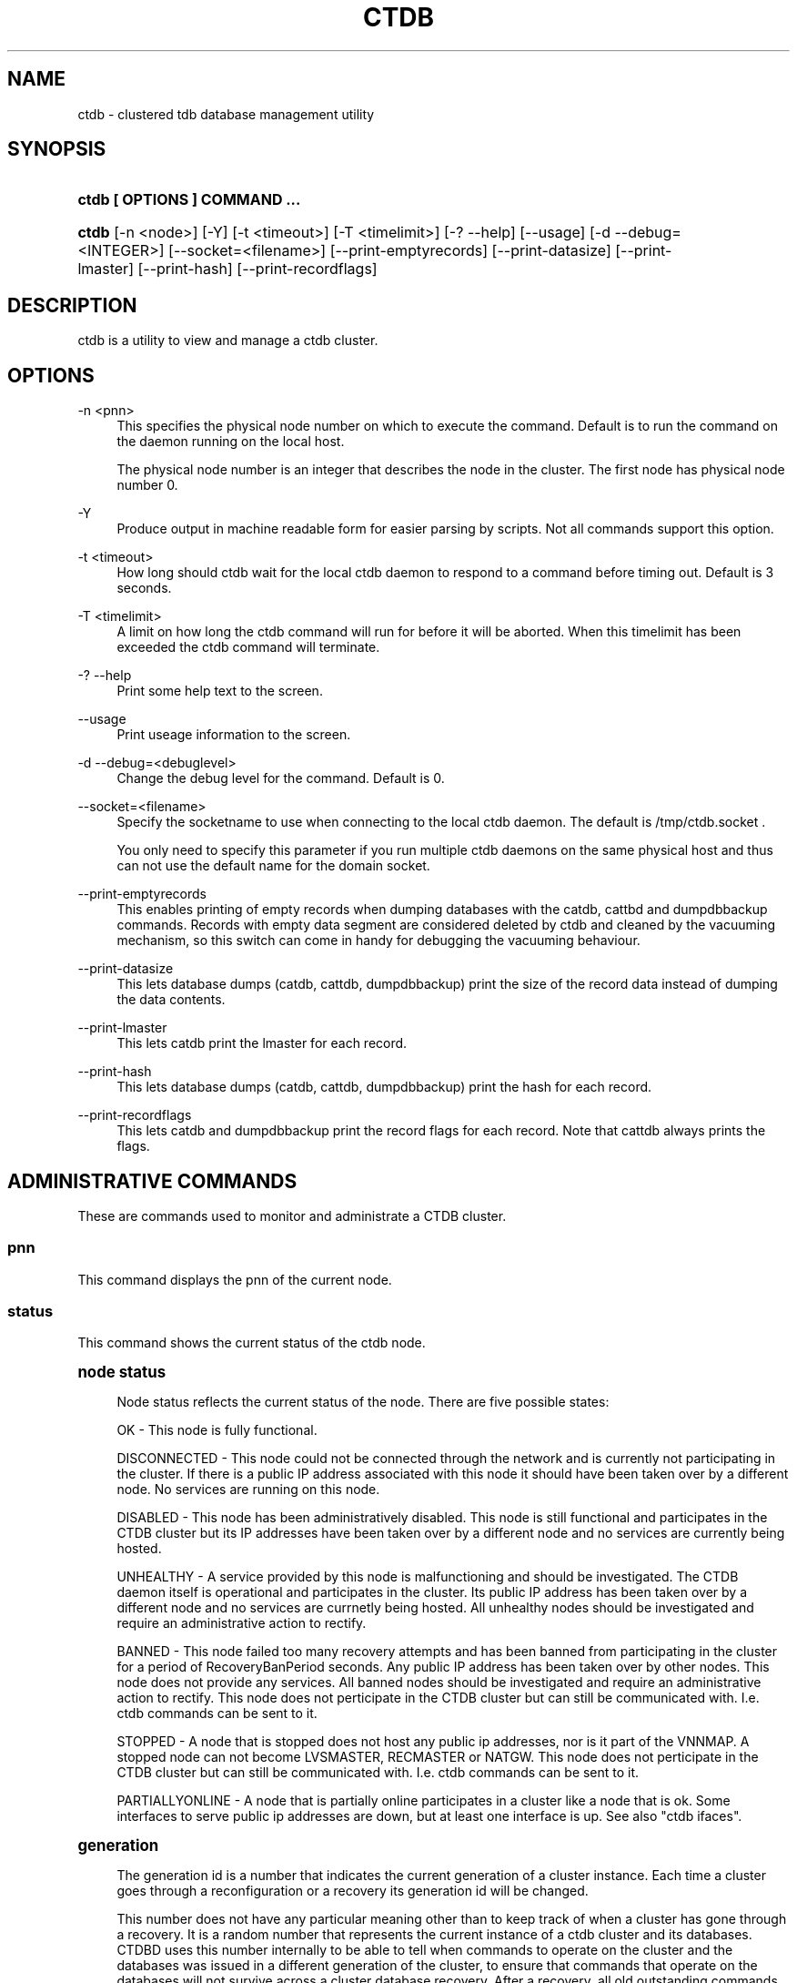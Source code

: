 '\" t
.\"     Title: ctdb
.\"    Author: [FIXME: author] [see http://docbook.sf.net/el/author]
.\" Generator: DocBook XSL Stylesheets v1.76.1 <http://docbook.sf.net/>
.\"      Date: 10/22/2012
.\"    Manual: CTDB - clustered TDB database
.\"    Source: ctdb
.\"  Language: English
.\"
.TH "CTDB" "1" "10/22/2012" "ctdb" "CTDB \- clustered TDB database"
.\" -----------------------------------------------------------------
.\" * Define some portability stuff
.\" -----------------------------------------------------------------
.\" ~~~~~~~~~~~~~~~~~~~~~~~~~~~~~~~~~~~~~~~~~~~~~~~~~~~~~~~~~~~~~~~~~
.\" http://bugs.debian.org/507673
.\" http://lists.gnu.org/archive/html/groff/2009-02/msg00013.html
.\" ~~~~~~~~~~~~~~~~~~~~~~~~~~~~~~~~~~~~~~~~~~~~~~~~~~~~~~~~~~~~~~~~~
.ie \n(.g .ds Aq \(aq
.el       .ds Aq '
.\" -----------------------------------------------------------------
.\" * set default formatting
.\" -----------------------------------------------------------------
.\" disable hyphenation
.nh
.\" disable justification (adjust text to left margin only)
.ad l
.\" -----------------------------------------------------------------
.\" * MAIN CONTENT STARTS HERE *
.\" -----------------------------------------------------------------
.SH "NAME"
ctdb \- clustered tdb database management utility
.SH "SYNOPSIS"
.HP \w'\fBctdb\ [\ OPTIONS\ ]\ COMMAND\ \&.\&.\&.\fR\ 'u
\fBctdb [ OPTIONS ] COMMAND \&.\&.\&.\fR
.HP \w'\fBctdb\fR\ 'u
\fBctdb\fR [\-n\ <node>] [\-Y] [\-t\ <timeout>] [\-T\ <timelimit>] [\-?\ \-\-help] [\-\-usage] [\-d\ \-\-debug=<INTEGER>] [\-\-socket=<filename>] [\-\-print\-emptyrecords] [\-\-print\-datasize] [\-\-print\-lmaster] [\-\-print\-hash] [\-\-print\-recordflags]
.SH "DESCRIPTION"
.PP
ctdb is a utility to view and manage a ctdb cluster\&.
.SH "OPTIONS"
.PP
\-n <pnn>
.RS 4
This specifies the physical node number on which to execute the command\&. Default is to run the command on the daemon running on the local host\&.
.sp
The physical node number is an integer that describes the node in the cluster\&. The first node has physical node number 0\&.
.RE
.PP
\-Y
.RS 4
Produce output in machine readable form for easier parsing by scripts\&. Not all commands support this option\&.
.RE
.PP
\-t <timeout>
.RS 4
How long should ctdb wait for the local ctdb daemon to respond to a command before timing out\&. Default is 3 seconds\&.
.RE
.PP
\-T <timelimit>
.RS 4
A limit on how long the ctdb command will run for before it will be aborted\&. When this timelimit has been exceeded the ctdb command will terminate\&.
.RE
.PP
\-? \-\-help
.RS 4
Print some help text to the screen\&.
.RE
.PP
\-\-usage
.RS 4
Print useage information to the screen\&.
.RE
.PP
\-d \-\-debug=<debuglevel>
.RS 4
Change the debug level for the command\&. Default is 0\&.
.RE
.PP
\-\-socket=<filename>
.RS 4
Specify the socketname to use when connecting to the local ctdb daemon\&. The default is /tmp/ctdb\&.socket \&.
.sp
You only need to specify this parameter if you run multiple ctdb daemons on the same physical host and thus can not use the default name for the domain socket\&.
.RE
.PP
\-\-print\-emptyrecords
.RS 4
This enables printing of empty records when dumping databases with the catdb, cattbd and dumpdbbackup commands\&. Records with empty data segment are considered deleted by ctdb and cleaned by the vacuuming mechanism, so this switch can come in handy for debugging the vacuuming behaviour\&.
.RE
.PP
\-\-print\-datasize
.RS 4
This lets database dumps (catdb, cattdb, dumpdbbackup) print the size of the record data instead of dumping the data contents\&.
.RE
.PP
\-\-print\-lmaster
.RS 4
This lets catdb print the lmaster for each record\&.
.RE
.PP
\-\-print\-hash
.RS 4
This lets database dumps (catdb, cattdb, dumpdbbackup) print the hash for each record\&.
.RE
.PP
\-\-print\-recordflags
.RS 4
This lets catdb and dumpdbbackup print the record flags for each record\&. Note that cattdb always prints the flags\&.
.RE
.SH "ADMINISTRATIVE COMMANDS"
.PP
These are commands used to monitor and administrate a CTDB cluster\&.
.SS "pnn"
.PP
This command displays the pnn of the current node\&.
.SS "status"
.PP
This command shows the current status of the ctdb node\&.
.sp
.it 1 an-trap
.nr an-no-space-flag 1
.nr an-break-flag 1
.br
.ps +1
\fBnode status\fR
.RS 4
.PP
Node status reflects the current status of the node\&. There are five possible states:
.PP
OK \- This node is fully functional\&.
.PP
DISCONNECTED \- This node could not be connected through the network and is currently not participating in the cluster\&. If there is a public IP address associated with this node it should have been taken over by a different node\&. No services are running on this node\&.
.PP
DISABLED \- This node has been administratively disabled\&. This node is still functional and participates in the CTDB cluster but its IP addresses have been taken over by a different node and no services are currently being hosted\&.
.PP
UNHEALTHY \- A service provided by this node is malfunctioning and should be investigated\&. The CTDB daemon itself is operational and participates in the cluster\&. Its public IP address has been taken over by a different node and no services are currnetly being hosted\&. All unhealthy nodes should be investigated and require an administrative action to rectify\&.
.PP
BANNED \- This node failed too many recovery attempts and has been banned from participating in the cluster for a period of RecoveryBanPeriod seconds\&. Any public IP address has been taken over by other nodes\&. This node does not provide any services\&. All banned nodes should be investigated and require an administrative action to rectify\&. This node does not perticipate in the CTDB cluster but can still be communicated with\&. I\&.e\&. ctdb commands can be sent to it\&.
.PP
STOPPED \- A node that is stopped does not host any public ip addresses, nor is it part of the VNNMAP\&. A stopped node can not become LVSMASTER, RECMASTER or NATGW\&. This node does not perticipate in the CTDB cluster but can still be communicated with\&. I\&.e\&. ctdb commands can be sent to it\&.
.PP
PARTIALLYONLINE \- A node that is partially online participates in a cluster like a node that is ok\&. Some interfaces to serve public ip addresses are down, but at least one interface is up\&. See also "ctdb ifaces"\&.
.RE
.sp
.it 1 an-trap
.nr an-no-space-flag 1
.nr an-break-flag 1
.br
.ps +1
\fBgeneration\fR
.RS 4
.PP
The generation id is a number that indicates the current generation of a cluster instance\&. Each time a cluster goes through a reconfiguration or a recovery its generation id will be changed\&.
.PP
This number does not have any particular meaning other than to keep track of when a cluster has gone through a recovery\&. It is a random number that represents the current instance of a ctdb cluster and its databases\&. CTDBD uses this number internally to be able to tell when commands to operate on the cluster and the databases was issued in a different generation of the cluster, to ensure that commands that operate on the databases will not survive across a cluster database recovery\&. After a recovery, all old outstanding commands will automatically become invalid\&.
.PP
Sometimes this number will be shown as "INVALID"\&. This only means that the ctdbd daemon has started but it has not yet merged with the cluster through a recovery\&. All nodes start with generation "INVALID" and are not assigned a real generation id until they have successfully been merged with a cluster through a recovery\&.
.RE
.sp
.it 1 an-trap
.nr an-no-space-flag 1
.nr an-break-flag 1
.br
.ps +1
\fBVNNMAP\fR
.RS 4
.PP
The list of Virtual Node Numbers\&. This is a list of all nodes that actively participates in the cluster and that share the workload of hosting the Clustered TDB database records\&. Only nodes that are participating in the vnnmap can become lmaster or dmaster for a database record\&.
.RE
.sp
.it 1 an-trap
.nr an-no-space-flag 1
.nr an-break-flag 1
.br
.ps +1
\fBRecovery mode\fR
.RS 4
.PP
This is the current recovery mode of the cluster\&. There are two possible modes:
.PP
NORMAL \- The cluster is fully operational\&.
.PP
RECOVERY \- The cluster databases have all been frozen, pausing all services while the cluster awaits a recovery process to complete\&. A recovery process should finish within seconds\&. If a cluster is stuck in the RECOVERY state this would indicate a cluster malfunction which needs to be investigated\&.
.PP
Once the recovery master detects an inconsistency, for example a node becomes disconnected/connected, the recovery daemon will trigger a cluster recovery process, where all databases are remerged across the cluster\&. When this process starts, the recovery master will first "freeze" all databases to prevent applications such as samba from accessing the databases and it will also mark the recovery mode as RECOVERY\&.
.PP
When CTDBD starts up, it will start in RECOVERY mode\&. Once the node has been merged into a cluster and all databases have been recovered, the node mode will change into NORMAL mode and the databases will be "thawed", allowing samba to access the databases again\&.
.RE
.sp
.it 1 an-trap
.nr an-no-space-flag 1
.nr an-break-flag 1
.br
.ps +1
\fBRecovery master\fR
.RS 4
.PP
This is the cluster node that is currently designated as the recovery master\&. This node is responsible of monitoring the consistency of the cluster and to perform the actual recovery process when reqired\&.
.PP
Only one node at a time can be the designated recovery master\&. Which node is designated the recovery master is decided by an election process in the recovery daemons running on each node\&.
.RE
.PP
Example: ctdb status
.PP
Example output:
.sp
.if n \{\
.RS 4
.\}
.nf
Number of nodes:4
pnn:0 11\&.1\&.2\&.200       OK (THIS NODE)
pnn:1 11\&.1\&.2\&.201       OK
pnn:2 11\&.1\&.2\&.202       OK
pnn:3 11\&.1\&.2\&.203       OK
Generation:1362079228
Size:4
hash:0 lmaster:0
hash:1 lmaster:1
hash:2 lmaster:2
hash:3 lmaster:3
Recovery mode:NORMAL (0)
Recovery master:0
      
.fi
.if n \{\
.RE
.\}
.SS "recmaster"
.PP
This command shows the pnn of the node which is currently the recmaster\&.
.SS "uptime"
.PP
This command shows the uptime for the ctdb daemon\&. When the last recovery or ip\-failover completed and how long it took\&. If the "duration" is shown as a negative number, this indicates that there is a recovery/failover in progress and it started that many seconds ago\&.
.PP
Example: ctdb uptime
.PP
Example output:
.sp
.if n \{\
.RS 4
.\}
.nf
Current time of node          :                Thu Oct 29 10:38:54 2009
Ctdbd start time              : (000 16:54:28) Wed Oct 28 17:44:26 2009
Time of last recovery/failover: (000 16:53:31) Wed Oct 28 17:45:23 2009
Duration of last recovery/failover: 2\&.248552 seconds
      
.fi
.if n \{\
.RE
.\}
.SS "listnodes"
.PP
This command shows lists the ip addresses of all the nodes in the cluster\&.
.PP
Example: ctdb listnodes
.PP
Example output:
.sp
.if n \{\
.RS 4
.\}
.nf
10\&.0\&.0\&.71
10\&.0\&.0\&.72
10\&.0\&.0\&.73
10\&.0\&.0\&.74
      
.fi
.if n \{\
.RE
.\}
.SS "ping"
.PP
This command will "ping" all CTDB daemons in the cluster to verify that they are processing commands correctly\&.
.PP
Example: ctdb ping
.PP
Example output:
.sp
.if n \{\
.RS 4
.\}
.nf
response from 0 time=0\&.000054 sec  (3 clients)
response from 1 time=0\&.000144 sec  (2 clients)
response from 2 time=0\&.000105 sec  (2 clients)
response from 3 time=0\&.000114 sec  (2 clients)
      
.fi
.if n \{\
.RE
.\}
.SS "ifaces"
.PP
This command will display the list of network interfaces, which could host public addresses, along with their status\&.
.PP
Example: ctdb ifaces
.PP
Example output:
.sp
.if n \{\
.RS 4
.\}
.nf
Interfaces on node 0
name:eth5 link:up references:2
name:eth4 link:down references:0
name:eth3 link:up references:1
name:eth2 link:up references:1
      
.fi
.if n \{\
.RE
.\}
.PP
Example: ctdb ifaces \-Y
.PP
Example output:
.sp
.if n \{\
.RS 4
.\}
.nf
:Name:LinkStatus:References:
:eth5:1:2
:eth4:0:0
:eth3:1:1
:eth2:1:1
      
.fi
.if n \{\
.RE
.\}
.SS "setifacelink <iface> <status>"
.PP
This command will set the status of a network interface\&. The status needs to be "up" or "down"\&. This is typically used in the 10\&.interfaces script in the "monitor" event\&.
.PP
Example: ctdb setifacelink eth0 up
.SS "ip"
.PP
This command will display the list of public addresses that are provided by the cluster and which physical node is currently serving this ip\&. By default this command will ONLY show those public addresses that are known to the node itself\&. To see the full list of all public ips across the cluster you must use "ctdb ip \-n all"\&.
.PP
Example: ctdb ip
.PP
Example output:
.sp
.if n \{\
.RS 4
.\}
.nf
Public IPs on node 0
172\&.31\&.91\&.82 node[1] active[] available[eth2,eth3] configured[eth2,eth3]
172\&.31\&.91\&.83 node[0] active[eth3] available[eth2,eth3] configured[eth2,eth3]
172\&.31\&.91\&.84 node[1] active[] available[eth2,eth3] configured[eth2,eth3]
172\&.31\&.91\&.85 node[0] active[eth2] available[eth2,eth3] configured[eth2,eth3]
172\&.31\&.92\&.82 node[1] active[] available[eth5] configured[eth4,eth5]
172\&.31\&.92\&.83 node[0] active[eth5] available[eth5] configured[eth4,eth5]
172\&.31\&.92\&.84 node[1] active[] available[eth5] configured[eth4,eth5]
172\&.31\&.92\&.85 node[0] active[eth5] available[eth5] configured[eth4,eth5]
      
.fi
.if n \{\
.RE
.\}
.PP
Example: ctdb ip \-Y
.PP
Example output:
.sp
.if n \{\
.RS 4
.\}
.nf
:Public IP:Node:ActiveInterface:AvailableInterfaces:ConfiguredInterfaces:
:172\&.31\&.91\&.82:1::eth2,eth3:eth2,eth3:
:172\&.31\&.91\&.83:0:eth3:eth2,eth3:eth2,eth3:
:172\&.31\&.91\&.84:1::eth2,eth3:eth2,eth3:
:172\&.31\&.91\&.85:0:eth2:eth2,eth3:eth2,eth3:
:172\&.31\&.92\&.82:1::eth5:eth4,eth5:
:172\&.31\&.92\&.83:0:eth5:eth5:eth4,eth5:
:172\&.31\&.92\&.84:1::eth5:eth4,eth5:
:172\&.31\&.92\&.85:0:eth5:eth5:eth4,eth5:
      
.fi
.if n \{\
.RE
.\}
.SS "ipinfo <ip>"
.PP
This command will display details about the specified public addresses\&.
.PP
Example: ctdb ipinfo 172\&.31\&.92\&.85
.PP
Example output:
.sp
.if n \{\
.RS 4
.\}
.nf
Public IP[172\&.31\&.92\&.85] info on node 0
IP:172\&.31\&.92\&.85
CurrentNode:0
NumInterfaces:2
Interface[1]: Name:eth4 Link:down References:0
Interface[2]: Name:eth5 Link:up References:2 (active)
      
.fi
.if n \{\
.RE
.\}
.SS "scriptstatus"
.PP
This command displays which scripts where run in the previous monitoring cycle and the result of each script\&. If a script failed with an error, causing the node to become unhealthy, the output from that script is also shown\&.
.PP
Example: ctdb scriptstatus
.PP
Example output:
.sp
.if n \{\
.RS 4
.\}
.nf
7 scripts were executed last monitoring cycle
00\&.ctdb              Status:OK    Duration:0\&.056 Tue Mar 24 18:56:57 2009
10\&.interface         Status:OK    Duration:0\&.077 Tue Mar 24 18:56:57 2009
11\&.natgw             Status:OK    Duration:0\&.039 Tue Mar 24 18:56:57 2009
20\&.multipathd        Status:OK    Duration:0\&.038 Tue Mar 24 18:56:57 2009
31\&.clamd             Status:DISABLED
40\&.vsftpd            Status:OK    Duration:0\&.045 Tue Mar 24 18:56:57 2009
41\&.httpd             Status:OK    Duration:0\&.039 Tue Mar 24 18:56:57 2009
50\&.samba             Status:ERROR    Duration:0\&.082 Tue Mar 24 18:56:57 2009
   OUTPUT:ERROR: Samba tcp port 445 is not responding
      
.fi
.if n \{\
.RE
.\}
.SS "disablescript <script>"
.PP
This command is used to disable an eventscript\&.
.PP
This will take effect the next time the eventscripts are being executed so it can take a short while until this is reflected in \*(Aqscriptstatus\*(Aq\&.
.SS "enablescript <script>"
.PP
This command is used to enable an eventscript\&.
.PP
This will take effect the next time the eventscripts are being executed so it can take a short while until this is reflected in \*(Aqscriptstatus\*(Aq\&.
.SS "getvar <name>"
.PP
Get the runtime value of a tuneable variable\&.
.PP
Example: ctdb getvar MaxRedirectCount
.PP
Example output:
.sp
.if n \{\
.RS 4
.\}
.nf
MaxRedirectCount    = 3
      
.fi
.if n \{\
.RE
.\}
.SS "setvar <name> <value>"
.PP
Set the runtime value of a tuneable variable\&.
.PP
Example: ctdb setvar MaxRedirectCount 5
.SS "listvars"
.PP
List all tuneable variables, except the values of the obsolete tunables like VacuumMinInterval\&. The obsolete tunables can be retrieved only explicitly with the "ctdb getvar" command\&.
.PP
Example: ctdb listvars
.PP
Example output:
.sp
.if n \{\
.RS 4
.\}
.nf
MaxRedirectCount        = 3
SeqnumInterval          = 1000
ControlTimeout          = 60
TraverseTimeout         = 20
KeepaliveInterval       = 5
KeepaliveLimit          = 5
RecoverTimeout          = 20
RecoverInterval         = 1
ElectionTimeout         = 3
TakeoverTimeout         = 9
MonitorInterval         = 15
TickleUpdateInterval    = 20
EventScriptTimeout      = 30
EventScriptTimeoutCount = 1
RecoveryGracePeriod     = 120
RecoveryBanPeriod       = 300
DatabaseHashSize        = 100001
DatabaseMaxDead         = 5
RerecoveryTimeout       = 10
EnableBans              = 1
DeterministicIPs        = 0
LCP2PublicIPs           = 1
ReclockPingPeriod       = 60
NoIPFailback            = 0
DisableIPFailover       = 0
VerboseMemoryNames      = 0
RecdPingTimeout         = 60
RecdFailCount           = 10
LogLatencyMs            = 0
RecLockLatencyMs        = 1000
RecoveryDropAllIPs      = 120
VerifyRecoveryLock      = 1
VacuumInterval          = 10
VacuumMaxRunTime        = 30
RepackLimit             = 10000
VacuumLimit             = 5000
VacuumFastPathCount     = 60
MaxQueueDropMsg         = 1000000
UseStatusEvents         = 0
AllowUnhealthyDBRead    = 0
StatHistoryInterval     = 1
DeferredAttachTO        = 120
AllowClientDBAttach     = 1
RecoverPDBBySeqNum      = 0
      
.fi
.if n \{\
.RE
.\}
.SS "lvsmaster"
.PP
This command shows which node is currently the LVSMASTER\&. The LVSMASTER is the node in the cluster which drives the LVS system and which receives all incoming traffic from clients\&.
.PP
LVS is the mode where the entire CTDB/Samba cluster uses a single ip address for the entire cluster\&. In this mode all clients connect to one specific node which will then multiplex/loadbalance the clients evenly onto the other nodes in the cluster\&. This is an alternative to using public ip addresses\&. See the manpage for ctdbd for more information about LVS\&.
.SS "lvs"
.PP
This command shows which nodes in the cluster are currently active in the LVS configuration\&. I\&.e\&. which nodes we are currently loadbalancing the single ip address across\&.
.PP
LVS will by default only loadbalance across those nodes that are both LVS capable and also HEALTHY\&. Except if all nodes are UNHEALTHY in which case LVS will loadbalance across all UNHEALTHY nodes as well\&. LVS will never use nodes that are DISCONNECTED, STOPPED, BANNED or DISABLED\&.
.PP
Example output:
.sp
.if n \{\
.RS 4
.\}
.nf
2:10\&.0\&.0\&.13
3:10\&.0\&.0\&.14
      
.fi
.if n \{\
.RE
.\}
.SS "getcapabilities"
.PP
This command shows the capabilities of the current node\&. Please see manpage for ctdbd for a full list of all capabilities and more detailed description\&.
.PP
RECMASTER and LMASTER capabilities are primarily used when CTDBD is used to create a cluster spanning across WAN links\&. In which case ctdbd acts as a WAN accelerator\&.
.PP
LVS capabile means that the node is participating in LVS, a mode where the entire CTDB cluster uses one single ip address for the entire cluster instead of using public ip address failover\&. This is an alternative to using a loadbalancing layer\-4 switch\&.
.PP
Example output:
.sp
.if n \{\
.RS 4
.\}
.nf
RECMASTER: YES
LMASTER: YES
LVS: NO
      
.fi
.if n \{\
.RE
.\}
.SS "statistics"
.PP
Collect statistics from the CTDB daemon about how many calls it has served\&.
.PP
Example: ctdb statistics
.PP
Example output:
.sp
.if n \{\
.RS 4
.\}
.nf
CTDB version 1
 num_clients                        3
 frozen                             0
 recovering                         0
 client_packets_sent           360489
 client_packets_recv           360466
 node_packets_sent             480931
 node_packets_recv             240120
 keepalive_packets_sent             4
 keepalive_packets_recv             3
 node
     req_call                       2
     reply_call                     2
     req_dmaster                    0
     reply_dmaster                  0
     reply_error                    0
     req_message                   42
     req_control               120408
     reply_control             360439
 client
     req_call                       2
     req_message                   24
     req_control               360440
 timeouts
     call                           0
     control                        0
     traverse                       0
 total_calls                        2
 pending_calls                      0
 lockwait_calls                     0
 pending_lockwait_calls             0
 memory_used                     5040
 max_hop_count                      0
 max_call_latency                   4\&.948321 sec
 max_lockwait_latency               0\&.000000 sec
      
.fi
.if n \{\
.RE
.\}
.SS "statisticsreset"
.PP
This command is used to clear all statistics counters in a node\&.
.PP
Example: ctdb statisticsreset
.SS "getreclock"
.PP
This command is used to show the filename of the reclock file that is used\&.
.PP
Example output:
.sp
.if n \{\
.RS 4
.\}
.nf
Reclock file:/gpfs/\&.ctdb/shared
      
.fi
.if n \{\
.RE
.\}
.SS "setreclock [filename]"
.PP
This command is used to modify, or clear, the file that is used as the reclock file at runtime\&. When this command is used, the reclock file checks are disabled\&. To re\-enable the checks the administrator needs to activate the "VerifyRecoveryLock" tunable using "ctdb setvar"\&.
.PP
If run with no parameter this will remove the reclock file completely\&. If run with a parameter the parameter specifies the new filename to use for the recovery lock\&.
.PP
This command only affects the runtime settings of a ctdb node and will be lost when ctdb is restarted\&. For persistent changes to the reclock file setting you must edit /etc/sysconfig/ctdb\&.
.SS "getdebug"
.PP
Get the current debug level for the node\&. the debug level controls what information is written to the log file\&.
.PP
The debug levels are mapped to the corresponding syslog levels\&. When a debug level is set, only those messages at that level and higher levels will be printed\&.
.PP
The list of debug levels from highest to lowest are :
.PP
EMERG ALERT CRIT ERR WARNING NOTICE INFO DEBUG
.SS "setdebug <debuglevel>"
.PP
Set the debug level of a node\&. This controls what information will be logged\&.
.PP
The debuglevel is one of EMERG ALERT CRIT ERR WARNING NOTICE INFO DEBUG
.SS "getpid"
.PP
This command will return the process id of the ctdb daemon\&.
.SS "disable"
.PP
This command is used to administratively disable a node in the cluster\&. A disabled node will still participate in the cluster and host clustered TDB records but its public ip address has been taken over by a different node and it no longer hosts any services\&.
.SS "enable"
.PP
Re\-enable a node that has been administratively disabled\&.
.SS "stop"
.PP
This command is used to administratively STOP a node in the cluster\&. A STOPPED node is connected to the cluster but will not host any public ip addresse, nor does it participate in the VNNMAP\&. The difference between a DISABLED node and a STOPPED node is that a STOPPED node does not host any parts of the database which means that a recovery is required to stop/continue nodes\&.
.SS "continue"
.PP
Re\-start a node that has been administratively stopped\&.
.SS "addip <public_ip/mask> <iface>"
.PP
This command is used to add a new public ip to a node during runtime\&. This allows public addresses to be added to a cluster without having to restart the ctdb daemons\&.
.PP
Note that this only updates the runtime instance of ctdb\&. Any changes will be lost next time ctdb is restarted and the public addresses file is re\-read\&. If you want this change to be permanent you must also update the public addresses file manually\&.
.SS "delip <public_ip>"
.PP
This command is used to remove a public ip from a node during runtime\&. If this public ip is currently hosted by the node it being removed from, the ip will first be failed over to another node, if possible, before it is removed\&.
.PP
Note that this only updates the runtime instance of ctdb\&. Any changes will be lost next time ctdb is restarted and the public addresses file is re\-read\&. If you want this change to be permanent you must also update the public addresses file manually\&.
.SS "moveip <public_ip> <node>"
.PP
This command can be used to manually fail a public ip address to a specific node\&.
.PP
In order to manually override the "automatic" distribution of public ip addresses that ctdb normally provides, this command only works when you have changed the tunables for the daemon to:
.PP
DeterministicIPs = 0
.PP
NoIPFailback = 1
.SS "shutdown"
.PP
This command will shutdown a specific CTDB daemon\&.
.SS "recover"
.PP
This command will trigger the recovery daemon to do a cluster recovery\&.
.SS "ipreallocate"
.PP
This command will force the recovery master to perform a full ip reallocation process and redistribute all ip addresses\&. This is useful to "reset" the allocations back to its default state if they have been changed using the "moveip" command\&. While a "recover" will also perform this reallocation, a recovery is much more hevyweight since it will also rebuild all the databases\&.
.SS "setlmasterrole <on|off>"
.PP
This command is used ot enable/disable the LMASTER capability for a node at runtime\&. This capability determines whether or not a node can be used as an LMASTER for records in the database\&. A node that does not have the LMASTER capability will not show up in the vnnmap\&.
.PP
Nodes will by default have this capability, but it can be stripped off nodes by the setting in the sysconfig file or by using this command\&.
.PP
Once this setting has been enabled/disabled, you need to perform a recovery for it to take effect\&.
.PP
See also "ctdb getcapabilities"
.SS "setrecmasterrole <on|off>"
.PP
This command is used ot enable/disable the RECMASTER capability for a node at runtime\&. This capability determines whether or not a node can be used as an RECMASTER for the cluster\&. A node that does not have the RECMASTER capability can not win a recmaster election\&. A node that already is the recmaster for the cluster when the capability is stripped off the node will remain the recmaster until the next cluster election\&.
.PP
Nodes will by default have this capability, but it can be stripped off nodes by the setting in the sysconfig file or by using this command\&.
.PP
See also "ctdb getcapabilities"
.SS "killtcp <srcip:port> <dstip:port>"
.PP
This command will kill the specified TCP connection by issuing a TCP RST to the srcip:port endpoint\&. This is a command used by the ctdb eventscripts\&.
.SS "gratiousarp <ip> <interface>"
.PP
This command will send out a gratious arp for the specified interface through the specified interface\&. This command is mainly used by the ctdb eventscripts\&.
.SS "reloadnodes"
.PP
This command is used when adding new nodes, or removing existing nodes from an existing cluster\&.
.PP
Procedure to add a node:
.PP
1, To expand an existing cluster, first ensure with \*(Aqctdb status\*(Aq that all nodes are up and running and that they are all healthy\&. Do not try to expand a cluster unless it is completely healthy!
.PP
2, On all nodes, edit /etc/ctdb/nodes and add the new node as the last entry to the file\&. The new node MUST be added to the end of this file!
.PP
3, Verify that all the nodes have identical /etc/ctdb/nodes files after you edited them and added the new node!
.PP
4, Run \*(Aqctdb reloadnodes\*(Aq to force all nodes to reload the nodesfile\&.
.PP
5, Use \*(Aqctdb status\*(Aq on all nodes and verify that they now show the additional node\&.
.PP
6, Install and configure the new node and bring it online\&.
.PP
Procedure to remove a node:
.PP
1, To remove a node from an existing cluster, first ensure with \*(Aqctdb status\*(Aq that all nodes, except the node to be deleted, are up and running and that they are all healthy\&. Do not try to remove a node from a cluster unless the cluster is completely healthy!
.PP
2, Shutdown and poweroff the node to be removed\&.
.PP
3, On all other nodes, edit the /etc/ctdb/nodes file and comment out the node to be removed\&. Do not delete the line for that node, just comment it out by adding a \*(Aq#\*(Aq at the beginning of the line\&.
.PP
4, Run \*(Aqctdb reloadnodes\*(Aq to force all nodes to reload the nodesfile\&.
.PP
5, Use \*(Aqctdb status\*(Aq on all nodes and verify that the deleted node no longer shows up in the list\&.\&.
.PP
.SS "reloadips"
.PP
This command is used to reload the public addresses file and update the ip configuration of the running daemon\&.
.PP
Procedure to update the public address configuration on a single node:
.PP
1, Update the /etc/ctdb/public_addresses file on the node
.PP
2, Run \*(Aqctdb reloadips\*(Aq on the node\&.
.PP
The file will then be reloaded on the node and addresses will be added or removed as required to match the newly loaded file\&. When updating a single node it may take a little while before any newly added addresses are failed onto the node\&.
.PP
.PP
Procedure to update the public address configuration on whole cluster:
.PP
1, Update the /etc/ctdb/public_addresses file on all nodes
.PP
2, Run \*(Aqctdb reloadips \-n all\*(Aq\&.
.PP
This command will then force all nodes to reload and update the addresses\&. This process is controlled and synchronized by the recovery master to ensure that all addresses are added to all nodes as one single operation, after which any required ip node rebalancing may may take place\&.
.SS "tickle <srcip:port> <dstip:port>"
.PP
This command will will send a TCP tickle to the source host for the specified TCP connection\&. A TCP tickle is a TCP ACK packet with an invalid sequence and acknowledge number and will when received by the source host result in it sending an immediate correct ACK back to the other end\&.
.PP
TCP tickles are useful to "tickle" clients after a IP failover has occured since this will make the client immediately recognize the TCP connection has been disrupted and that the client will need to reestablish\&. This greatly speeds up the time it takes for a client to detect and reestablish after an IP failover in the ctdb cluster\&.
.SS "gettickles <ip>"
.PP
This command is used to show which TCP connections are registered with CTDB to be "tickled" if there is a failover\&.
.SS "repack [max_freelist]"
.PP
Over time, when records are created and deleted in a TDB, the TDB list of free space will become fragmented\&. This can lead to a slowdown in accessing TDB records\&. This command is used to defragment a TDB database and pruning the freelist\&.
.PP
If [max_freelist] is specified, then a database will only be repacked if it has more than this number of entries in the freelist\&.
.PP
During repacking of the database, the entire TDB database will be locked to prevent writes\&. If samba tries to write to a record in the database during a repack operation, samba will block until the repacking has completed\&.
.PP
This command can be disruptive and can cause samba to block for the duration of the repack operation\&. In general, a repack operation will take less than one second to complete\&.
.PP
A repack operation will only defragment the local TDB copy of the CTDB database\&. You need to run this command on all of the nodes to repack a CTDB database completely\&.
.PP
Example: ctdb repack 1000
.PP
By default, this operation is issued from the 00\&.ctdb event script every 5 minutes\&.
.SS "vacuum [max_records]"
.PP
Over time CTDB databases will fill up with empty deleted records which will lead to a progressive slow down of CTDB database access\&. This command is used to prune all databases and delete all empty records from the cluster\&.
.PP
By default, vacuum will delete all empty records from all databases\&. If [max_records] is specified, the command will only delete the first [max_records] empty records for each database\&.
.PP
Vacuum only deletes records where the local node is the lmaster\&. To delete all records from the entire cluster you need to run a vacuum from each node\&. This command is not disruptive\&. Samba is unaffected and will still be able to read/write records normally while the database is being vacuumed\&.
.PP
Example: ctdb vacuum
.PP
By default, this operation is issued from the 00\&.ctdb event script every 5 minutes\&.
.SS "backupdb <dbname> <file>"
.PP
This command can be used to copy the entire content of a database out to a file\&. This file can later be read back into ctdb using the restoredb command\&. This is mainly useful for backing up persistent databases such as secrets\&.tdb and similar\&.
.SS "restoredb <file> [<dbname>]"
.PP
This command restores a persistent database that was previously backed up using backupdb\&. By default the data will be restored back into the same database as it was created from\&. By specifying dbname you can restore the data into a different database\&.
.SS "wipedb <dbname>"
.PP
This command can be used to remove all content of a database\&.
.SS "getlog [<level>] [recoverd]"
.PP
In addition to the normal logging to a log file, CTDBD also keeps a in\-memory ringbuffer containing the most recent log entries for all log levels (except DEBUG)\&.
.PP
This is useful since it allows for keeping continuous logs to a file at a reasonable non\-verbose level, but shortly after an incident has occured, a much more detailed log can be pulled from memory\&. This can allow you to avoid having to reproduce an issue due to the on\-disk logs being of insufficient detail\&.
.PP
This command extracts all messages of level or lower log level from memory and prints it to the screen\&. The level is not specified it defaults to NOTICE\&.
.PP
By default, logs are extracted from the main CTDB daemon\&. If the recoverd option is given then logs are extracted from the recovery daemon\&.
.SS "clearlog [recoverd]"
.PP
This command clears the in\-memory logging ringbuffer\&.
.PP
By default, logs are cleared in the main CTDB daemon\&. If the recoverd option is given then logs are cleared in the recovery daemon\&.
.SS "setdbreadonly <dbname|hash>"
.PP
This command will enable the ReadOnly record support for a database\&. This is an experimental feature to improve performance for contended records primarily in locking\&.tdb and brlock\&.tdb\&. When enabling this feature you must set it on all nodes in the cluster\&. For now, this feature requires a special patch to samba in order to use it\&.
.SH "DEBUGGING COMMANDS"
.PP
These commands are primarily used for CTDB development and testing and should not be used for normal administration\&.
.SS "process\-exists <pid>"
.PP
This command checks if a specific process exists on the CTDB host\&. This is mainly used by Samba to check if remote instances of samba are still running or not\&.
.SS "getdbmap"
.PP
This command lists all clustered TDB databases that the CTDB daemon has attached to\&. Some databases are flagged as PERSISTENT, this means that the database stores data persistently and the data will remain across reboots\&. One example of such a database is secrets\&.tdb where information about how the cluster was joined to the domain is stored\&.
.PP
If a PERSISTENT database is not in a healthy state the database is flagged as UNHEALTHY\&. If there\*(Aqs at least one completely healthy node running in the cluster, it\*(Aqs possible that the content is restored by a recovery run automaticly\&. Otherwise an administrator needs to analyze the problem\&.
.PP
See also "ctdb getdbstatus", "ctdb backupdb", "ctdb restoredb", "ctdb dumpbackup", "ctdb wipedb", "ctdb setvar AllowUnhealthyDBRead 1" and (if samba or tdb\-utils are installed) "tdbtool check"\&.
.PP
Most databases are not persistent and only store the state information that the currently running samba daemons need\&. These databases are always wiped when ctdb/samba starts and when a node is rebooted\&.
.PP
Example: ctdb getdbmap
.PP
Example output:
.sp
.if n \{\
.RS 4
.\}
.nf
Number of databases:10
dbid:0x435d3410 name:notify\&.tdb path:/var/ctdb/notify\&.tdb\&.0 
dbid:0x42fe72c5 name:locking\&.tdb path:/var/ctdb/locking\&.tdb\&.0
dbid:0x1421fb78 name:brlock\&.tdb path:/var/ctdb/brlock\&.tdb\&.0 
dbid:0x17055d90 name:connections\&.tdb path:/var/ctdb/connections\&.tdb\&.0 
dbid:0xc0bdde6a name:sessionid\&.tdb path:/var/ctdb/sessionid\&.tdb\&.0 
dbid:0x122224da name:test\&.tdb path:/var/ctdb/test\&.tdb\&.0 
dbid:0x2672a57f name:idmap2\&.tdb path:/var/ctdb/persistent/idmap2\&.tdb\&.0 PERSISTENT
dbid:0xb775fff6 name:secrets\&.tdb path:/var/ctdb/persistent/secrets\&.tdb\&.0 PERSISTENT
dbid:0xe98e08b6 name:group_mapping\&.tdb path:/var/ctdb/persistent/group_mapping\&.tdb\&.0 PERSISTENT
dbid:0x7bbbd26c name:passdb\&.tdb path:/var/ctdb/persistent/passdb\&.tdb\&.0 PERSISTENT
      
.fi
.if n \{\
.RE
.\}
.PP
Example output for an unhealthy database:
.sp
.if n \{\
.RS 4
.\}
.nf
Number of databases:1
dbid:0xb775fff6 name:secrets\&.tdb path:/var/ctdb/persistent/secrets\&.tdb\&.0 PERSISTENT UNHEALTHY
      
.fi
.if n \{\
.RE
.\}
.PP
Example output for a healthy database as machinereadable output \-Y:
.sp
.if n \{\
.RS 4
.\}
.nf
:ID:Name:Path:Persistent:Unhealthy:
:0x7bbbd26c:passdb\&.tdb:/var/ctdb/persistent/passdb\&.tdb\&.0:1:0:
      
.fi
.if n \{\
.RE
.\}
.SS "getdbstatus <dbname>"
.PP
This command displays more details about a database\&.
.PP
Example: ctdb getdbstatus test\&.tdb\&.0
.PP
Example output:
.sp
.if n \{\
.RS 4
.\}
.nf
dbid: 0x122224da
name: test\&.tdb
path: /var/ctdb/test\&.tdb\&.0
PERSISTENT: no
HEALTH: OK
      
.fi
.if n \{\
.RE
.\}
.PP
Example: ctdb getdbstatus registry\&.tdb (with a corrupted TDB)
.PP
Example output:
.sp
.if n \{\
.RS 4
.\}
.nf
dbid: 0xf2a58948
name: registry\&.tdb
path: /var/ctdb/persistent/registry\&.tdb\&.0
PERSISTENT: yes
HEALTH: NO\-HEALTHY\-NODES \- ERROR \- Backup of corrupted TDB in \*(Aq/var/ctdb/persistent/registry\&.tdb\&.0\&.corrupted\&.20091208091949\&.0Z\*(Aq
      
.fi
.if n \{\
.RE
.\}
.SS "catdb <dbname>"
.PP
This command will dump a clustered TDB database to the screen\&. This is a debugging command\&.
.SS "cattdb <dbname>"
.PP
This command will dump the content of the local TDB database to the screen\&. This is a debugging command\&.
.SS "dumpdbbackup <backup\-file>"
.PP
This command will dump the content of database backup to the screen (similar to ctdb catdb)\&. This is a debugging command\&.
.SS "getmonmode"
.PP
This command returns the monutoring mode of a node\&. The monitoring mode is either ACTIVE or DISABLED\&. Normally a node will continuously monitor that all other nodes that are expected are in fact connected and that they respond to commands\&.
.PP
ACTIVE \- This is the normal mode\&. The node is actively monitoring all other nodes, both that the transport is connected and also that the node responds to commands\&. If a node becomes unavailable, it will be marked as DISCONNECTED and a recovery is initiated to restore the cluster\&.
.PP
DISABLED \- This node is not monitoring that other nodes are available\&. In this mode a node failure will not be detected and no recovery will be performed\&. This mode is useful when for debugging purposes one wants to attach GDB to a ctdb process but wants to prevent the rest of the cluster from marking this node as DISCONNECTED and do a recovery\&.
.SS "setmonmode <0|1>"
.PP
This command can be used to explicitly disable/enable monitoring mode on a node\&. The main purpose is if one wants to attach GDB to a running ctdb daemon but wants to prevent the other nodes from marking it as DISCONNECTED and issuing a recovery\&. To do this, set monitoring mode to 0 on all nodes before attaching with GDB\&. Remember to set monitoring mode back to 1 afterwards\&.
.SS "attach <dbname> [persistent]"
.PP
This is a debugging command\&. This command will make the CTDB daemon create a new CTDB database and attach to it\&.
.SS "dumpmemory"
.PP
This is a debugging command\&. This command will make the ctdb daemon to write a fill memory allocation map to standard output\&.
.SS "rddumpmemory"
.PP
This is a debugging command\&. This command will dump the talloc memory allocation tree for the recovery daemon to standard output\&.
.SS "thaw"
.PP
Thaw a previously frozen node\&.
.SS "eventscript <arguments>"
.PP
This is a debugging command\&. This command can be used to manually invoke and run the eventscritps with arbitrary arguments\&.
.SS "ban <bantime|0>"
.PP
Administratively ban a node for bantime seconds\&. A bantime of 0 means that the node should be permanently banned\&.
.PP
A banned node does not participate in the cluster and does not host any records for the clustered TDB\&. Its ip address has been taken over by another node and no services are hosted\&.
.PP
Nodes are automatically banned if they are the cause of too many cluster recoveries\&.
.PP
This is primarily a testing command\&. Note that the recovery daemon controls the overall ban state and it may automatically unban nodes at will\&. Meaning that a node that has been banned by the administrator can and ofter are unbanned before the admin specifid timeout triggers\&. If wanting to "drop" a node out from the cluster for mainentance or other reasons, use the "stop" / "continue" commands instad of "ban" / "unban"\&.
.SS "unban"
.PP
This command is used to unban a node that has either been administratively banned using the ban command or has been automatically banned by the recovery daemon\&.
.SS "check_srvids <srvid> \&.\&.\&."
.PP
This command checks whether a set of srvid message ports are registered on the node or not\&. The command takes a list of values to check\&.
.PP
Example: ctdb check_srvids 1 2 3 14765
.PP
Example output:
.sp
.if n \{\
.RS 4
.\}
.nf
Server id 0:1 does not exist
Server id 0:2 does not exist
Server id 0:3 does not exist
Server id 0:14765 exists
      
.fi
.if n \{\
.RE
.\}
.SH "SEE ALSO"
.PP
ctdbd(1), onnode(1)
\m[blue]\fB\%http://ctdb.samba.org/\fR\m[]
.SH "COPYRIGHT/LICENSE"
.sp
.if n \{\
.RS 4
.\}
.nf
Copyright (C) Andrew Tridgell 2007
Copyright (C) Ronnie sahlberg 2007

This program is free software; you can redistribute it and/or modify
it under the terms of the GNU General Public License as published by
the Free Software Foundation; either version 3 of the License, or (at
your option) any later version\&.

This program is distributed in the hope that it will be useful, but
WITHOUT ANY WARRANTY; without even the implied warranty of
MERCHANTABILITY or FITNESS FOR A PARTICULAR PURPOSE\&.  See the GNU
General Public License for more details\&.

You should have received a copy of the GNU General Public License
along with this program; if not, see http://www\&.gnu\&.org/licenses/\&.
.fi
.if n \{\
.RE
.\}
